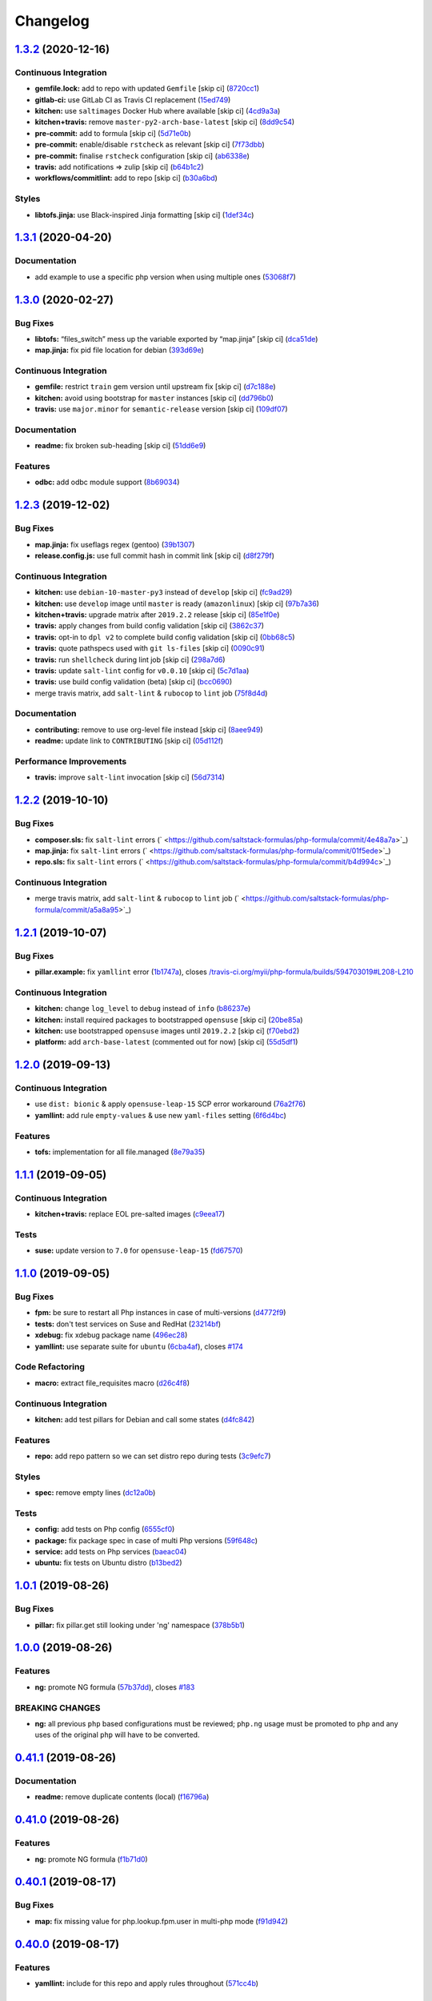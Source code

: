 
Changelog
=========

`1.3.2 <https://github.com/saltstack-formulas/php-formula/compare/v1.3.1...v1.3.2>`_ (2020-12-16)
-----------------------------------------------------------------------------------------------------

Continuous Integration
^^^^^^^^^^^^^^^^^^^^^^


* **gemfile.lock:** add to repo with updated ``Gemfile`` [skip ci] (\ `8720cc1 <https://github.com/saltstack-formulas/php-formula/commit/8720cc1708d4b24e532290e61da8aea8a593a8d4>`_\ )
* **gitlab-ci:** use GitLab CI as Travis CI replacement (\ `15ed749 <https://github.com/saltstack-formulas/php-formula/commit/15ed749de43b1a24b4f86a71cf9272a46b71042e>`_\ )
* **kitchen:** use ``saltimages`` Docker Hub where available [skip ci] (\ `4cd9a3a <https://github.com/saltstack-formulas/php-formula/commit/4cd9a3a2137f02e1e9234512959491d421cb1e24>`_\ )
* **kitchen+travis:** remove ``master-py2-arch-base-latest`` [skip ci] (\ `8dd9c54 <https://github.com/saltstack-formulas/php-formula/commit/8dd9c545dba022c06778c1b9a802bb40b9101c66>`_\ )
* **pre-commit:** add to formula [skip ci] (\ `5d71e0b <https://github.com/saltstack-formulas/php-formula/commit/5d71e0b24e376393d89b9c6d0439de1de4ef1b0d>`_\ )
* **pre-commit:** enable/disable ``rstcheck`` as relevant [skip ci] (\ `7f73dbb <https://github.com/saltstack-formulas/php-formula/commit/7f73dbbf31dc8a6208c73ec583a3bed7161ae04c>`_\ )
* **pre-commit:** finalise ``rstcheck`` configuration [skip ci] (\ `ab6338e <https://github.com/saltstack-formulas/php-formula/commit/ab6338e6d49c0882e856a27db12738efa0fe2abf>`_\ )
* **travis:** add notifications => zulip [skip ci] (\ `b64b1c2 <https://github.com/saltstack-formulas/php-formula/commit/b64b1c2b08a2ac853f40d7c0d9d7991a92396f74>`_\ )
* **workflows/commitlint:** add to repo [skip ci] (\ `b30a6bd <https://github.com/saltstack-formulas/php-formula/commit/b30a6bd8a70c2e0a5ef32382f08f475d95fdcf1a>`_\ )

Styles
^^^^^^


* **libtofs.jinja:** use Black-inspired Jinja formatting [skip ci] (\ `1def34c <https://github.com/saltstack-formulas/php-formula/commit/1def34c36847174a0fbfad6da679dcc2c4df5fcb>`_\ )

`1.3.1 <https://github.com/saltstack-formulas/php-formula/compare/v1.3.0...v1.3.1>`_ (2020-04-20)
-----------------------------------------------------------------------------------------------------

Documentation
^^^^^^^^^^^^^


* add example to use a specific php version when using multiple ones (\ `53068f7 <https://github.com/saltstack-formulas/php-formula/commit/53068f73b0bc0e40ce80fea4eac1e8fb0f159808>`_\ )

`1.3.0 <https://github.com/saltstack-formulas/php-formula/compare/v1.2.3...v1.3.0>`_ (2020-02-27)
-----------------------------------------------------------------------------------------------------

Bug Fixes
^^^^^^^^^


* **libtofs:** “files_switch” mess up the variable exported by “map.jinja” [skip ci] (\ `dca51de <https://github.com/saltstack-formulas/php-formula/commit/dca51de154d8dcbe5e141673322d39c4e1b6f7a6>`_\ )
* **map.jinja:** fix pid file location for debian (\ `393d69e <https://github.com/saltstack-formulas/php-formula/commit/393d69eb0fda49f3598d5f9040be5d3bad59b5dd>`_\ )

Continuous Integration
^^^^^^^^^^^^^^^^^^^^^^


* **gemfile:** restrict ``train`` gem version until upstream fix [skip ci] (\ `d7c188e <https://github.com/saltstack-formulas/php-formula/commit/d7c188e73c0fd9a109f997c52aa84e5c30a0bbf6>`_\ )
* **kitchen:** avoid using bootstrap for ``master`` instances [skip ci] (\ `dd796b0 <https://github.com/saltstack-formulas/php-formula/commit/dd796b070c3922f043078b181922d8a4ba0c33b2>`_\ )
* **travis:** use ``major.minor`` for ``semantic-release`` version [skip ci] (\ `109df07 <https://github.com/saltstack-formulas/php-formula/commit/109df0781d6832d46cd48162280ead4976ec403d>`_\ )

Documentation
^^^^^^^^^^^^^


* **readme:** fix broken sub-heading [skip ci] (\ `51dd6e9 <https://github.com/saltstack-formulas/php-formula/commit/51dd6e9bf292e7b13e19a7aa81df21045ebeb99b>`_\ )

Features
^^^^^^^^


* **odbc:** add odbc module support (\ `8b69034 <https://github.com/saltstack-formulas/php-formula/commit/8b69034c5b59dda60ac1ef128e4d381eec2db52b>`_\ )

`1.2.3 <https://github.com/saltstack-formulas/php-formula/compare/v1.2.2...v1.2.3>`_ (2019-12-02)
-----------------------------------------------------------------------------------------------------

Bug Fixes
^^^^^^^^^


* **map.jinja:** fix useflags regex (gentoo) (\ `39b1307 <https://github.com/saltstack-formulas/php-formula/commit/39b130767104a5486c99f14df593669ee3705f01>`_\ )
* **release.config.js:** use full commit hash in commit link [skip ci] (\ `d8f279f <https://github.com/saltstack-formulas/php-formula/commit/d8f279f9cd75e30f1276c7f5dae6b48827670421>`_\ )

Continuous Integration
^^^^^^^^^^^^^^^^^^^^^^


* **kitchen:** use ``debian-10-master-py3`` instead of ``develop`` [skip ci] (\ `fc9ad29 <https://github.com/saltstack-formulas/php-formula/commit/fc9ad298747d2df6714c3bcc3f4c166a0fae6630>`_\ )
* **kitchen:** use ``develop`` image until ``master`` is ready (\ ``amazonlinux``\ ) [skip ci] (\ `97b7a36 <https://github.com/saltstack-formulas/php-formula/commit/97b7a36aa7a22278c86ea81853d32a6a0172a481>`_\ )
* **kitchen+travis:** upgrade matrix after ``2019.2.2`` release [skip ci] (\ `85e1f0e <https://github.com/saltstack-formulas/php-formula/commit/85e1f0ec25fe3ec0b99271a053f41ea7657f4d15>`_\ )
* **travis:** apply changes from build config validation [skip ci] (\ `3862c37 <https://github.com/saltstack-formulas/php-formula/commit/3862c37d06f3a57202d7b5b42a572aa6bbfaa839>`_\ )
* **travis:** opt-in to ``dpl v2`` to complete build config validation [skip ci] (\ `0bb68c5 <https://github.com/saltstack-formulas/php-formula/commit/0bb68c5b1796087215c254afde7b63fbed893fb2>`_\ )
* **travis:** quote pathspecs used with ``git ls-files`` [skip ci] (\ `0090c91 <https://github.com/saltstack-formulas/php-formula/commit/0090c91b606f6d4ed5926d1b1985f2a1867b49af>`_\ )
* **travis:** run ``shellcheck`` during lint job [skip ci] (\ `298a7d6 <https://github.com/saltstack-formulas/php-formula/commit/298a7d61c26902c0193c887705e290158e866d23>`_\ )
* **travis:** update ``salt-lint`` config for ``v0.0.10`` [skip ci] (\ `5c7d1aa <https://github.com/saltstack-formulas/php-formula/commit/5c7d1aa5016705da9645161e96e6be676866bc41>`_\ )
* **travis:** use build config validation (beta) [skip ci] (\ `bcc0690 <https://github.com/saltstack-formulas/php-formula/commit/bcc0690c8ac5f462d1dd5fb28d4f563987126a28>`_\ )
* merge travis matrix, add ``salt-lint`` & ``rubocop`` to ``lint`` job (\ `75f8d4d <https://github.com/saltstack-formulas/php-formula/commit/75f8d4dcb8cc6431f9bbc43dab97ece141d16d74>`_\ )

Documentation
^^^^^^^^^^^^^


* **contributing:** remove to use org-level file instead [skip ci] (\ `8aee949 <https://github.com/saltstack-formulas/php-formula/commit/8aee949cab703e4d989c20c000a628bfbf1c6fcb>`_\ )
* **readme:** update link to ``CONTRIBUTING`` [skip ci] (\ `05d112f <https://github.com/saltstack-formulas/php-formula/commit/05d112f63b5ebf0e117d2c181fdc02cf8ea6dbac>`_\ )

Performance Improvements
^^^^^^^^^^^^^^^^^^^^^^^^


* **travis:** improve ``salt-lint`` invocation [skip ci] (\ `56d7314 <https://github.com/saltstack-formulas/php-formula/commit/56d73148b31bb2f81adedb023748cd8a461ee0e3>`_\ )

`1.2.2 <https://github.com/saltstack-formulas/php-formula/compare/v1.2.1...v1.2.2>`_ (2019-10-10)
-----------------------------------------------------------------------------------------------------

Bug Fixes
^^^^^^^^^


* **composer.sls:** fix ``salt-lint`` errors (\ ` <https://github.com/saltstack-formulas/php-formula/commit/4e48a7a>`_\ )
* **map.jinja:** fix ``salt-lint`` errors (\ ` <https://github.com/saltstack-formulas/php-formula/commit/01f5ede>`_\ )
* **repo.sls:** fix ``salt-lint`` errors (\ ` <https://github.com/saltstack-formulas/php-formula/commit/b4d994c>`_\ )

Continuous Integration
^^^^^^^^^^^^^^^^^^^^^^


* merge travis matrix, add ``salt-lint`` & ``rubocop`` to ``lint`` job (\ ` <https://github.com/saltstack-formulas/php-formula/commit/a5a8a95>`_\ )

`1.2.1 <https://github.com/saltstack-formulas/php-formula/compare/v1.2.0...v1.2.1>`_ (2019-10-07)
-----------------------------------------------------------------------------------------------------

Bug Fixes
^^^^^^^^^


* **pillar.example:** fix ``yamllint`` error (\ `1b1747a <https://github.com/saltstack-formulas/php-formula/commit/1b1747a>`_\ ), closes `/travis-ci.org/myii/php-formula/builds/594703019#L208-L210 <https://github.com//travis-ci.org/myii/php-formula/builds/594703019/issues/L208-L210>`_

Continuous Integration
^^^^^^^^^^^^^^^^^^^^^^


* **kitchen:** change ``log_level`` to ``debug`` instead of ``info`` (\ `b86237e <https://github.com/saltstack-formulas/php-formula/commit/b86237e>`_\ )
* **kitchen:** install required packages to bootstrapped ``opensuse`` [skip ci] (\ `20be85a <https://github.com/saltstack-formulas/php-formula/commit/20be85a>`_\ )
* **kitchen:** use bootstrapped ``opensuse`` images until ``2019.2.2`` [skip ci] (\ `f70ebd2 <https://github.com/saltstack-formulas/php-formula/commit/f70ebd2>`_\ )
* **platform:** add ``arch-base-latest`` (commented out for now) [skip ci] (\ `55d5df1 <https://github.com/saltstack-formulas/php-formula/commit/55d5df1>`_\ )

`1.2.0 <https://github.com/saltstack-formulas/php-formula/compare/v1.1.1...v1.2.0>`_ (2019-09-13)
-----------------------------------------------------------------------------------------------------

Continuous Integration
^^^^^^^^^^^^^^^^^^^^^^


* use ``dist: bionic`` & apply ``opensuse-leap-15`` SCP error workaround (\ `76a2f76 <https://github.com/saltstack-formulas/php-formula/commit/76a2f76>`_\ )
* **yamllint:** add rule ``empty-values`` & use new ``yaml-files`` setting (\ `6f6d4bc <https://github.com/saltstack-formulas/php-formula/commit/6f6d4bc>`_\ )

Features
^^^^^^^^


* **tofs:** implementation for all file.managed (\ `8e79a35 <https://github.com/saltstack-formulas/php-formula/commit/8e79a35>`_\ )

`1.1.1 <https://github.com/saltstack-formulas/php-formula/compare/v1.1.0...v1.1.1>`_ (2019-09-05)
-----------------------------------------------------------------------------------------------------

Continuous Integration
^^^^^^^^^^^^^^^^^^^^^^


* **kitchen+travis:** replace EOL pre-salted images (\ `c9eea17 <https://github.com/saltstack-formulas/php-formula/commit/c9eea17>`_\ )

Tests
^^^^^


* **suse:** update version to ``7.0`` for ``opensuse-leap-15`` (\ `fd67570 <https://github.com/saltstack-formulas/php-formula/commit/fd67570>`_\ )

`1.1.0 <https://github.com/saltstack-formulas/php-formula/compare/v1.0.1...v1.1.0>`_ (2019-09-05)
-----------------------------------------------------------------------------------------------------

Bug Fixes
^^^^^^^^^


* **fpm:** be sure to restart all Php instances in case of multi-versions (\ `d4772f9 <https://github.com/saltstack-formulas/php-formula/commit/d4772f9>`_\ )
* **tests:** don't test services on Suse and RedHat (\ `23214bf <https://github.com/saltstack-formulas/php-formula/commit/23214bf>`_\ )
* **xdebug:** fix xdebug package name (\ `496ec28 <https://github.com/saltstack-formulas/php-formula/commit/496ec28>`_\ )
* **yamllint:** use separate suite for ``ubuntu`` (\ `6cba4af <https://github.com/saltstack-formulas/php-formula/commit/6cba4af>`_\ ), closes `#174 <https://github.com/saltstack-formulas/php-formula/issues/174>`_

Code Refactoring
^^^^^^^^^^^^^^^^


* **macro:** extract file_requisites macro (\ `d26c4f8 <https://github.com/saltstack-formulas/php-formula/commit/d26c4f8>`_\ )

Continuous Integration
^^^^^^^^^^^^^^^^^^^^^^


* **kitchen:** add test pillars for Debian and call some states (\ `d4fc842 <https://github.com/saltstack-formulas/php-formula/commit/d4fc842>`_\ )

Features
^^^^^^^^


* **repo:** add repo pattern so we can set distro repo during tests (\ `3c9efc7 <https://github.com/saltstack-formulas/php-formula/commit/3c9efc7>`_\ )

Styles
^^^^^^


* **spec:** remove empty lines (\ `dc12a0b <https://github.com/saltstack-formulas/php-formula/commit/dc12a0b>`_\ )

Tests
^^^^^


* **config:** add tests on Php config (\ `6555cf0 <https://github.com/saltstack-formulas/php-formula/commit/6555cf0>`_\ )
* **package:** fix package spec in case of multi Php versions (\ `59f648c <https://github.com/saltstack-formulas/php-formula/commit/59f648c>`_\ )
* **service:** add tests on Php services (\ `baeac04 <https://github.com/saltstack-formulas/php-formula/commit/baeac04>`_\ )
* **ubuntu:** fix tests on Ubuntu distro (\ `b13bed2 <https://github.com/saltstack-formulas/php-formula/commit/b13bed2>`_\ )

`1.0.1 <https://github.com/saltstack-formulas/php-formula/compare/v1.0.0...v1.0.1>`_ (2019-08-26)
-----------------------------------------------------------------------------------------------------

Bug Fixes
^^^^^^^^^


* **pillar:** fix pillar.get still looking under 'ng' namespace (\ `378b5b1 <https://github.com/saltstack-formulas/php-formula/commit/378b5b1>`_\ )

`1.0.0 <https://github.com/saltstack-formulas/php-formula/compare/v0.41.1...v1.0.0>`_ (2019-08-26)
------------------------------------------------------------------------------------------------------

Features
^^^^^^^^


* **ng:** promote NG formula (\ `57b37dd <https://github.com/saltstack-formulas/php-formula/commit/57b37dd>`_\ ), closes `#183 <https://github.com/saltstack-formulas/php-formula/issues/183>`_

BREAKING CHANGES
^^^^^^^^^^^^^^^^


* **ng:** all previous ``php`` based configurations must be reviewed;
  ``php.ng`` usage must be promoted to ``php`` and any uses of the original
  ``php`` will have to be converted.

`0.41.1 <https://github.com/saltstack-formulas/php-formula/compare/v0.41.0...v0.41.1>`_ (2019-08-26)
--------------------------------------------------------------------------------------------------------

Documentation
^^^^^^^^^^^^^


* **readme:** remove duplicate contents (local) (\ `f16796a <https://github.com/saltstack-formulas/php-formula/commit/f16796a>`_\ )

`0.41.0 <https://github.com/saltstack-formulas/php-formula/compare/v0.40.1...v0.41.0>`_ (2019-08-26)
--------------------------------------------------------------------------------------------------------

Features
^^^^^^^^


* **ng:** promote NG formula (\ `f1b71d0 <https://github.com/saltstack-formulas/php-formula/commit/f1b71d0>`_\ )

`0.40.1 <https://github.com/saltstack-formulas/php-formula/compare/v0.40.0...v0.40.1>`_ (2019-08-17)
--------------------------------------------------------------------------------------------------------

Bug Fixes
^^^^^^^^^


* **map:** fix missing value for php.lookup.fpm.user in multi-php mode (\ `f91d942 <https://github.com/saltstack-formulas/php-formula/commit/f91d942>`_\ )

`0.40.0 <https://github.com/saltstack-formulas/php-formula/compare/v0.39.2...v0.40.0>`_ (2019-08-17)
--------------------------------------------------------------------------------------------------------

Features
^^^^^^^^


* **yamllint:** include for this repo and apply rules throughout (\ `571cc4b <https://github.com/saltstack-formulas/php-formula/commit/571cc4b>`_\ )

`0.39.2 <https://github.com/saltstack-formulas/php-formula/compare/v0.39.1...v0.39.2>`_ (2019-08-13)
--------------------------------------------------------------------------------------------------------

Bug Fixes
^^^^^^^^^


* **tests:** fix package name for debian (\ `4f75eac <https://github.com/saltstack-formulas/php-formula/commit/4f75eac>`_\ )

`0.39.1 <https://github.com/saltstack-formulas/php-formula/compare/v0.39.0...v0.39.1>`_ (2019-08-12)
--------------------------------------------------------------------------------------------------------

Bug Fixes
^^^^^^^^^


* **installed.jinja:** remove ``include`` to prevent conflicting IDs (\ `cb11784 <https://github.com/saltstack-formulas/php-formula/commit/cb11784>`_\ ), closes `#188 <https://github.com/saltstack-formulas/php-formula/issues/188>`_

`0.39.0 <https://github.com/saltstack-formulas/php-formula/compare/v0.38.1...v0.39.0>`_ (2019-08-07)
--------------------------------------------------------------------------------------------------------

Bug Fixes
^^^^^^^^^


* **php/ng:** don't iterate on string, make sure list is not string (\ `dbb542c <https://github.com/saltstack-formulas/php-formula/commit/dbb542c>`_\ )

Documentation
^^^^^^^^^^^^^


* **pillar.example:** add example for alternatives with multiversion (\ `23a6ec1 <https://github.com/saltstack-formulas/php-formula/commit/23a6ec1>`_\ )
* **pillar.example:** example of versions (\ `a98aa7e <https://github.com/saltstack-formulas/php-formula/commit/a98aa7e>`_\ )

Features
^^^^^^^^


* **php/ng:** support for php cli multiversion (\ `bb4a077 <https://github.com/saltstack-formulas/php-formula/commit/bb4a077>`_\ )
* **php/ng:** support the use of a list of php versions (\ `b303239 <https://github.com/saltstack-formulas/php-formula/commit/b303239>`_\ ), closes `#138 <https://github.com/saltstack-formulas/php-formula/issues/138>`_

Styles
^^^^^^


* **pillar.example:** add line break (\ `38fe58f <https://github.com/saltstack-formulas/php-formula/commit/38fe58f>`_\ )

`0.38.1 <https://github.com/saltstack-formulas/php-formula/compare/v0.38.0...v0.38.1>`_ (2019-08-03)
--------------------------------------------------------------------------------------------------------

Bug Fixes
^^^^^^^^^


* update deprecation version number in ``semantic-release`` run (\ `a87fb91 <https://github.com/saltstack-formulas/php-formula/commit/a87fb91>`_\ ), closes `/github.com/saltstack-formulas/php-formula/pull/175#issuecomment-517492613 <https://github.com//github.com/saltstack-formulas/php-formula/pull/175/issues/issuecomment-517492613>`_ `/github.com/saltstack-formulas/php-formula/pull/185#issuecomment-517603898 <https://github.com//github.com/saltstack-formulas/php-formula/pull/185/issues/issuecomment-517603898>`_

`0.38.0 <https://github.com/saltstack-formulas/php-formula/compare/v0.37.1...v0.38.0>`_ (2019-08-01)
--------------------------------------------------------------------------------------------------------

Features
^^^^^^^^


* **map:** add xmlrpc package for xml module, as it was done for SUSE (\ `a09ef92 <https://github.com/saltstack-formulas/php-formula/commit/a09ef92>`_\ )

`0.37.1 <https://github.com/saltstack-formulas/php-formula/compare/v0.37.0...v0.37.1>`_ (2019-08-01)
--------------------------------------------------------------------------------------------------------

Bug Fixes
^^^^^^^^^


* add warning message for ng states (\ `d45bae8 <https://github.com/saltstack-formulas/php-formula/commit/d45bae8>`_\ )
* allow muting deprecation warning via. pillar/config entry (\ `8e7471e <https://github.com/saltstack-formulas/php-formula/commit/8e7471e>`_\ )
* change message to warn about upcoming deprecation (\ `e97eeae <https://github.com/saltstack-formulas/php-formula/commit/e97eeae>`_\ )
* warn formula users ng states will be promoted in ``v1.0.0`` (\ `d033381 <https://github.com/saltstack-formulas/php-formula/commit/d033381>`_\ )
* **pillar_from_files:** use ``{}`` pillar files to ensure tests pass (\ `1a5d734 <https://github.com/saltstack-formulas/php-formula/commit/1a5d734>`_\ )
* **readme:** add warning in  docs/README.rst (\ `3ac59e4 <https://github.com/saltstack-formulas/php-formula/commit/3ac59e4>`_\ )

`0.37.0 <https://github.com/saltstack-formulas/php-formula/compare/v0.36.0...v0.37.0>`_ (2019-07-09)
--------------------------------------------------------------------------------------------------------

Bug Fixes
^^^^^^^^^


* **mods:** fixup for `#181 <https://github.com/saltstack-formulas/php-formula/issues/181>`_ (\ `e2d7b4b <https://github.com/saltstack-formulas/php-formula/commit/e2d7b4b>`_\ )

Features
^^^^^^^^


* **mods:** added some mods support for FreeBSD (\ `3f6c0bc <https://github.com/saltstack-formulas/php-formula/commit/3f6c0bc>`_\ )

`0.36.0 <https://github.com/saltstack-formulas/php-formula/compare/v0.35.1...v0.36.0>`_ (2019-06-29)
--------------------------------------------------------------------------------------------------------

Documentation
^^^^^^^^^^^^^


* **readme:** update with modules, bz2 & dba (\ `5e04187 <https://github.com/saltstack-formulas/php-formula/commit/5e04187>`_\ )

Features
^^^^^^^^


* add 'bz2' and 'dba' module support (\ `758ae88 <https://github.com/saltstack-formulas/php-formula/commit/758ae88>`_\ )

`0.35.1 <https://github.com/saltstack-formulas/php-formula/compare/v0.35.0...v0.35.1>`_ (2019-06-28)
--------------------------------------------------------------------------------------------------------

Documentation
^^^^^^^^^^^^^


* merge latest changes from ``template-formula`` (\ `4af569a <https://github.com/saltstack-formulas/php-formula/commit/4af569a>`_\ ), closes `#179 <https://github.com/saltstack-formulas/php-formula/issues/179>`_

`0.35.0 <https://github.com/saltstack-formulas/php-formula/compare/v0.34.0...v0.35.0>`_ (2019-06-27)
--------------------------------------------------------------------------------------------------------

Features
^^^^^^^^


* **semantic-release:** add support of semantic-release (\ `cdd206a <https://github.com/saltstack-formulas/php-formula/commit/cdd206a>`_\ )
